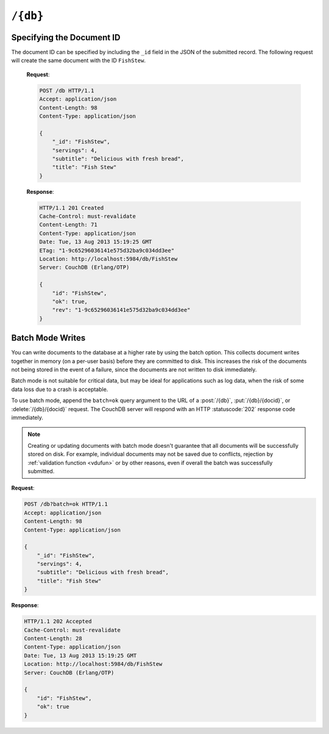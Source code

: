 .. Licensed under the Apache License, Version 2.0 (the "License"); you may not
.. use this file except in compliance with the License. You may obtain a copy of
.. the License at
..
..   http://www.apache.org/licenses/LICENSE-2.0
..
.. Unless required by applicable law or agreed to in writing, software
.. distributed under the License is distributed on an "AS IS" BASIS, WITHOUT
.. WARRANTIES OR CONDITIONS OF ANY KIND, either express or implied. See the
.. License for the specific language governing permissions and limitations under
.. the License.

.. _api/db:

=========
``/{db}``
=========

.. http:head:: /{db}
    :synopsis: Checks the database existence

    Returns the HTTP Headers containing a minimal amount of information
    about the specified database. Since the response body is empty, using the
    HEAD method is a lightweight way to check if the database exists already or
    not.

    :param db: Database name
    :code 200: Database exists
    :code 404: Requested database not found

    **Request**:

    .. code-block:: http

        HEAD /test HTTP/1.1
        Host: localhost:5984

    **Response**:

    .. code-block:: http

        HTTP/1.1 200 OK
        Cache-Control: must-revalidate
        Content-Type: application/json
        Date: Mon, 12 Aug 2013 01:27:41 GMT
        Server: CouchDB (Erlang/OTP)

.. http:get:: /{db}
    :synopsis: Returns the database information

    Gets information about the specified database.

    :param db: Database name
    :<header Accept: - :mimetype:`application/json`
                     - :mimetype:`text/plain`
    :>header Content-Type: - :mimetype:`application/json`
                           - :mimetype:`text/plain; charset=utf-8`
    :>json number cluster.n: Replicas. The number of copies of every document.
    :>json number cluster.q: Shards. The number of range partitions.
    :>json number cluster.r: Read quorum. The number of consistent copies
      of a document that need to be read before a successful reply.
    :>json number cluster.w: Write quorum. The number of copies of a document
      that need to be written before a successful reply.
    :>json boolean compact_running: Set to ``true`` if the database compaction
      routine is operating on this database.
    :>json string db_name: The name of the database.
    :>json number disk_format_version: The version of the physical format used
      for the data when it is stored on disk.
    :>json number doc_count: A count of the documents in the specified
      database.
    :>json number doc_del_count: Number of deleted documents
    :>json string instance_start_time: Always ``"0"``. (Returned for legacy
      reasons.)
    :>json string purge_seq: An opaque string that describes the purge state
      of the database. Do not rely on this string for counting the number
      of purge operations.
    :>json number sizes.active: The size of live data inside the database, in
      bytes.
    :>json number sizes.external: The uncompressed size of database contents
      in bytes.
    :>json number sizes.file: The size of the database file on disk in bytes.
      Views indexes are not included in the calculation.
    :>json string update_seq: An opaque string that describes the state
      of the database. Do not rely on this string for counting the number
      of updates.
    :>json boolean props.partitioned: (optional) If present and true, this
      indicates that the database is partitioned.
    :code 200: Request completed successfully
    :code 401: Unauthorized request to a protected API
    :code 403: Insufficient permissions / :ref:`Too many requests with invalid credentials<error/403>`
    :code 404: Requested database not found

    **Request**:

    .. code-block:: http

        GET /receipts HTTP/1.1
        Accept: application/json
        Host: localhost:5984

    **Response**:

    .. code-block:: http

        HTTP/1.1 200 OK
        Cache-Control: must-revalidate
        Content-Length: 258
        Content-Type: application/json
        Date: Mon, 12 Aug 2013 01:38:57 GMT
        Server: CouchDB (Erlang/OTP)

        {
            "cluster": {
                "n": 3,
                "q": 8,
                "r": 2,
                "w": 2
            },
            "compact_running": false,
            "db_name": "receipts",
            "disk_format_version": 6,
            "doc_count": 6146,
            "doc_del_count": 64637,
            "instance_start_time": "0",
            "props": {},
            "purge_seq": 0,
            "sizes": {
                "active": 65031503,
                "external": 66982448,
                "file": 137433211
            },
            "update_seq": "292786-g1AAAAF..."
        }

.. http:put:: /{db}
    :synopsis: Creates a new database

    Creates a new database. The database name ``{db}`` must be composed by
    following next rules:

    -  Name must begin with a lowercase letter (``a-z``)

    -  Lowercase characters (``a-z``)

    -  Digits (``0-9``)

    -  Any of the characters ``_``, ``$``, ``(``, ``)``, ``+``, ``-``, and
       ``/``.

    If you're familiar with `Regular Expressions`_, the rules above could be
    written as ``^[a-z][a-z0-9_$()+/-]*$``.

    :param db: Database name
    :query integer q: Shards, aka the number of range partitions. Default is
      2, unless overridden in the :config:option:`cluster config <cluster/q>`.
    :query integer n: Replicas. The number of copies of the database in the
      cluster. The default is 3, unless overridden in the
      :config:option:`cluster config <cluster/n>` .
    :query integer gen: Maximum generation. The number of generation files in
      which to store database content. The default is 0, which means the
      database will not use generational storage.
    :query boolean partitioned: Whether to create a partitioned database.
      Default is false.
    :<header Accept: - :mimetype:`application/json`
                     - :mimetype:`text/plain`
    :>header Content-Type: - :mimetype:`application/json`
                           - :mimetype:`text/plain; charset=utf-8`
    :>header Location: Database URI location
    :>json boolean ok: Operation status. Available in case of success
    :>json string error: Error type. Available if response code is ``4xx``
    :>json string reason: Error description. Available if response code is
      ``4xx``
    :code 201: Database created successfully (quorum is met)
    :code 202: Accepted (at least by one node)
    :code 400: Invalid database name
    :code 401: CouchDB Server Administrator privileges required
    :code 403: Insufficient permissions / :ref:`Too many requests with invalid credentials<error/403>`
    :code 412: Database already exists

    **Request**:

    .. code-block:: http

        PUT /db HTTP/1.1
        Accept: application/json
        Host: localhost:5984

    **Response**:

    .. code-block:: http

        HTTP/1.1 201 Created
        Cache-Control: must-revalidate
        Content-Length: 12
        Content-Type: application/json
        Date: Mon, 12 Aug 2013 08:01:45 GMT
        Location: http://localhost:5984/db
        Server: CouchDB (Erlang/OTP)

        {
            "ok": true
        }

    If we repeat the same request to CouchDB, it will response with :code:`412`
    since the database already exists:

    **Request**:

    .. code-block:: http

        PUT /db HTTP/1.1
        Accept: application/json
        Host: localhost:5984

    **Response**:

    .. code-block:: http

        HTTP/1.1 412 Precondition Failed
        Cache-Control: must-revalidate
        Content-Length: 95
        Content-Type: application/json
        Date: Mon, 12 Aug 2013 08:01:16 GMT
        Server: CouchDB (Erlang/OTP)

        {
            "error": "file_exists",
            "reason": "The database could not be created, the file already exists."
        }

    If an invalid database name is supplied, CouchDB returns response with
    :code:`400`:

    **Request**:

    .. code-block:: http

        PUT /_db HTTP/1.1
        Accept: application/json
        Host: localhost:5984

    **Request**:

    .. code-block:: http

        HTTP/1.1 400 Bad Request
        Cache-Control: must-revalidate
        Content-Length: 194
        Content-Type: application/json
        Date: Mon, 12 Aug 2013 08:02:10 GMT
        Server: CouchDB (Erlang/OTP)

        {
            "error": "illegal_database_name",
            "reason": "Name: '_db'. Only lowercase characters (a-z), digits (0-9), and any of the characters _, $, (, ), +, -, and / are allowed. Must begin with a letter."
        }

.. http:delete:: /{db}
    :synopsis: Deletes an existing database

    Deletes the specified database, and all the documents and attachments
    contained within it.

    .. note::
        To avoid deleting a database, CouchDB will respond with the HTTP status
        code 400 when the request URL includes a ?rev= parameter. This suggests
        that one wants to delete a document but forgot to add the document id
        to the URL.

    :param db: Database name
    :<header Accept: - :mimetype:`application/json`
                     - :mimetype:`text/plain`
    :>header Content-Type: - :mimetype:`application/json`
                           - :mimetype:`text/plain; charset=utf-8`
    :>json boolean ok: Operation status
    :code 200: Database removed successfully (quorum is met and database is deleted by at least one node)
    :code 202: Accepted (deleted by at least one of the nodes, quorum is not met yet)
    :code 400: Invalid database name or forgotten document id by accident
    :code 401: CouchDB Server Administrator privileges required
    :code 403: Insufficient permissions / :ref:`Too many requests with invalid credentials<error/403>`
    :code 404: Database doesn't exist or invalid database name

    **Request**:

    .. code-block:: http

        DELETE /db HTTP/1.1
        Accept: application/json
        Host: localhost:5984

    **Response**:

    .. code-block:: http

        HTTP/1.1 200 OK
        Cache-Control: must-revalidate
        Content-Length: 12
        Content-Type: application/json
        Date: Mon, 12 Aug 2013 08:54:00 GMT
        Server: CouchDB (Erlang/OTP)

        {
            "ok": true
        }

.. http:post:: /{db}
    :synopsis: Creates a new document with generated ID if _id is not specified

    Creates a new document in the specified database, using the supplied JSON
    document structure.

    If the JSON structure includes the ``_id`` field, then the document will be
    created with the specified document ID.

    If the ``_id`` field is not specified, a new unique ID will be generated,
    following whatever UUID algorithm is configured for that server.

    :param db: Database name
    :<header Accept: - :mimetype:`application/json`
                     - :mimetype:`text/plain`
    :<header Content-Type: :mimetype:`application/json`

    :query string batch: Stores document in :ref:`batch mode
      <api/doc/batch-writes>` Possible values: ``ok``. *Optional*

    :>header Content-Type: - :mimetype:`application/json`
                           - :mimetype:`text/plain; charset=utf-8`
    :>header Location: Document's URI

    :>json string id: Document ID
    :>json boolean ok: Operation status
    :>json string rev: Revision info

    :code 201: Document created and stored on disk
    :code 202: Document data accepted, but not yet stored on disk
    :code 400: Invalid database name
    :code 401: Write privileges required
    :code 403: Insufficient permissions / :ref:`Too many requests with invalid credentials<error/403>`
    :code 404: Database doesn't exist
    :code 409: A Conflicting Document with same ID already exists

    **Request**:

    .. code-block:: http

        POST /db HTTP/1.1
        Accept: application/json
        Content-Length: 81
        Content-Type: application/json

        {
            "servings": 4,
            "subtitle": "Delicious with fresh bread",
            "title": "Fish Stew"
        }

    **Response**:

    .. code-block:: http

        HTTP/1.1 201 Created
        Cache-Control: must-revalidate
        Content-Length: 95
        Content-Type: application/json
        Date: Tue, 13 Aug 2013 15:19:25 GMT
        Location: http://localhost:5984/db/ab39fe0993049b84cfa81acd6ebad09d
        Server: CouchDB (Erlang/OTP)

        {
            "id": "ab39fe0993049b84cfa81acd6ebad09d",
            "ok": true,
            "rev": "1-9c65296036141e575d32ba9c034dd3ee"
        }

Specifying the Document ID
==========================

The document ID can be specified by including the ``_id`` field in the
JSON of the submitted record. The following request will create the same
document with the ID ``FishStew``.

    **Request**:

    .. code-block:: http

        POST /db HTTP/1.1
        Accept: application/json
        Content-Length: 98
        Content-Type: application/json

        {
            "_id": "FishStew",
            "servings": 4,
            "subtitle": "Delicious with fresh bread",
            "title": "Fish Stew"
        }

    **Response**:

    .. code-block:: http

        HTTP/1.1 201 Created
        Cache-Control: must-revalidate
        Content-Length: 71
        Content-Type: application/json
        Date: Tue, 13 Aug 2013 15:19:25 GMT
        ETag: "1-9c65296036141e575d32ba9c034dd3ee"
        Location: http://localhost:5984/db/FishStew
        Server: CouchDB (Erlang/OTP)

        {
            "id": "FishStew",
            "ok": true,
            "rev": "1-9c65296036141e575d32ba9c034dd3ee"
        }

.. _api/doc/batch-writes:

Batch Mode Writes
=================

You can write documents to the database at a higher rate by using the batch
option. This collects document writes together in memory (on a per-user basis)
before they are committed to disk. This increases the risk of the documents not
being stored in the event of a failure, since the documents are not written to
disk immediately.

Batch mode is not suitable for critical data, but may be ideal for applications
such as log data, when the risk of some data loss due to a crash is acceptable.

To use batch mode, append the ``batch=ok`` query argument to the URL of a
:post:`/{db}`, :put:`/{db}/{docid}`, or :delete:`/{db}/{docid}` request. The
CouchDB server will respond with an HTTP :statuscode:`202` response code
immediately.

.. note::
    Creating or updating documents with batch mode doesn't guarantee that all
    documents will be successfully stored on disk. For example, individual
    documents may not be saved due to conflicts, rejection by
    :ref:`validation function <vdufun>` or by other reasons, even if overall
    the batch was successfully submitted.

**Request**:

.. code-block:: http

    POST /db?batch=ok HTTP/1.1
    Accept: application/json
    Content-Length: 98
    Content-Type: application/json

    {
        "_id": "FishStew",
        "servings": 4,
        "subtitle": "Delicious with fresh bread",
        "title": "Fish Stew"
    }

**Response**:

.. code-block:: http

    HTTP/1.1 202 Accepted
    Cache-Control: must-revalidate
    Content-Length: 28
    Content-Type: application/json
    Date: Tue, 13 Aug 2013 15:19:25 GMT
    Location: http://localhost:5984/db/FishStew
    Server: CouchDB (Erlang/OTP)

    {
        "id": "FishStew",
        "ok": true
    }

.. _Regular Expressions: http://en.wikipedia.org/wiki/Regular_expression
